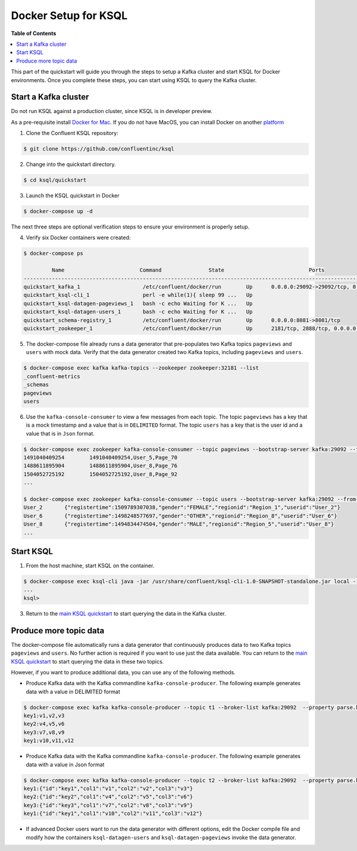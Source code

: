 .. _ksql_quickstart:


Docker Setup for KSQL
=====================

**Table of Contents**

.. contents::
  :local:


This part of the quickstart will guide you through the steps to setup a Kafka cluster and start KSQL for Docker environments. Once you complete these steps, you can start using KSQL to query the Kafka cluster.


Start a Kafka cluster
---------------------

Do not run KSQL against a production cluster, since KSQL is in developer preview.

As a pre-requisite install `Docker for Mac <https://docs.docker.com/docker-for-mac/install/>`__. If you do not have MacOS, you can install Docker on another `platform <https://docs.docker.com/engine/installation/#supported-platforms>`__


1. Clone the Confluent KSQL repository:

.. sourcecode:: bash

   $ git clone https://github.com/confluentinc/ksql

2. Change into the quickstart directory.

.. sourcecode:: bash

   $ cd ksql/quickstart

3. Launch the KSQL quickstart in Docker

.. sourcecode:: bash

   $ docker-compose up -d


The next three steps are optional verification steps to ensure your environment is properly setup.

4. Verify six Docker containers were created:

.. sourcecode:: bash

   $ docker-compose ps

            Name                        Command               State                           Ports                          
   -------------------------------------------------------------------------------------------------------------------------
   quickstart_kafka_1                    /etc/confluent/docker/run        Up      0.0.0.0:29092->29092/tcp, 0.0.0.0:9092->9092/tcp       
   quickstart_ksql-cli_1                 perl -e while(1){ sleep 99 ...   Up                                                             
   quickstart_ksql-datagen-pageviews_1   bash -c echo Waiting for K ...   Up                                                             
   quickstart_ksql-datagen-users_1       bash -c echo Waiting for K ...   Up                                                             
   quickstart_schema-registry_1          /etc/confluent/docker/run        Up      0.0.0.0:8081->8081/tcp                                 
   quickstart_zookeeper_1                /etc/confluent/docker/run        Up      2181/tcp, 2888/tcp, 0.0.0.0:32181->32181/tcp, 3888/tcp 


5. The docker-compose file already runs a data generator that pre-populates two Kafka topics ``pageviews`` and ``users`` with mock data. Verify that the data generator created two Kafka topics, including ``pageviews`` and ``users``.

.. sourcecode:: bash

   $ docker-compose exec kafka kafka-topics --zookeeper zookeeper:32181 --list
   _confluent-metrics
   _schemas
   pageviews
   users

6. Use the ``kafka-console-consumer`` to view a few messages from each topic.  The topic ``pageviews`` has a key that is a mock timestamp and a value that is in ``DELIMITED`` format. The topic ``users`` has a key that is the user id and a value that is in ``Json`` format.

.. sourcecode:: bash

   $ docker-compose exec zookeeper kafka-console-consumer --topic pageviews --bootstrap-server kafka:29092 --from-beginning --max-messages 3 --property print.key=true
   1491040409254	1491040409254,User_5,Page_70
   1488611895904	1488611895904,User_8,Page_76
   1504052725192	1504052725192,User_8,Page_92
   ...

   $ docker-compose exec zookeeper kafka-console-consumer --topic users --bootstrap-server kafka:29092 --from-beginning --max-messages 3 --property print.key=true
   User_2	{"registertime":1509789307038,"gender":"FEMALE","regionid":"Region_1","userid":"User_2"}
   User_6	{"registertime":1498248577697,"gender":"OTHER","regionid":"Region_8","userid":"User_6"}
   User_8	{"registertime":1494834474504,"gender":"MALE","regionid":"Region_5","userid":"User_8"}
   ...


Start KSQL
----------

1. From the host machine, start KSQL on the container.

.. sourcecode:: bash

   $ docker-compose exec ksql-cli java -jar /usr/share/confluent/ksql-cli-1.0-SNAPSHOT-standalone.jar local --bootstrap-server kafka:29092
   ...
   ksql>

3. Return to the `main KSQL quickstart <quickstart.rst#create-a-stream-and-table>`__ to start querying the data in the Kafka cluster.


Produce more topic data
-----------------------

The docker-compose file automatically runs a data generator that continuously produces data to two Kafka topics ``pageviews`` and ``users``. No further action is required if you want to use just the data available. You can return to the `main KSQL quickstart <quickstart.rst#create-a-stream-and-table>`__ to start querying the data in these two topics.

However, if you want to produce additional data, you can use any of the following methods.

* Produce Kafka data with the Kafka commandline ``kafka-console-producer``. The following example generates data with a value in DELIMITED format

.. sourcecode:: bash

   $ docker-compose exec kafka kafka-console-producer --topic t1 --broker-list kafka:29092  --property parse.key=true --property key.separator=:
   key1:v1,v2,v3
   key2:v4,v5,v6
   key3:v7,v8,v9
   key1:v10,v11,v12

* Produce Kafka data with the Kafka commandline ``kafka-console-producer``. The following example generates data with a value in Json format

.. sourcecode:: bash

   $ docker-compose exec kafka kafka-console-producer --topic t2 --broker-list kafka:29092  --property parse.key=true --property key.separator=:
   key1:{"id":"key1","col1":"v1","col2":"v2","col3":"v3"}
   key2:{"id":"key2","col1":"v4","col2":"v5","col3":"v6"}
   key3:{"id":"key3","col1":"v7","col2":"v8","col3":"v9"}
   key1:{"id":"key1","col1":"v10","col2":"v11","col3":"v12"}

* If advanced Docker users want to run the data generator with different options, edit the Docker compile file and modify how the containers ``ksql-datagen-users`` and ``ksql-datagen-pageviews`` invoke the data generator.
